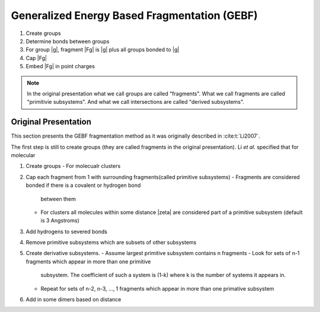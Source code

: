 #############################################
Generalized Energy Based Fragmentation (GEBF)
#############################################

.. |zeta| ..replace:: :math:`\zeta`
.. |g| replace:: :math:t:`g`
.. |Fg| replace:: :math:t:`F_g`

1. Create groups
2. Determine bonds between groups
3. For group |g|, fragment |Fg| is |g| plus all groups bonded to |g|
4. Cap |Fg|
5. Embed |Fg| in point charges



.. note::
 
   In the original presentation what we call groups are called "fragments". What
   we call fragments are called "primitivie subsystems". And what we call
   intersections are called "derived subsystems".

*********************
Original Presentation
*********************

This section presents the GEBF fragmentation method as it was originally
described in :cite:t:`Li2007`.

The first step is still to create groups (they are called fragments in the 
original presentation). Li *et al.* specified that for molecular 

1. Create groups
   - For molecualr clusters 
2. Cap each fragment from 1 with surrounding fragments(called primitive subsystems)
   - Fragments are considered bonded if there is a covalent or hydrogen bond
     between them
   - For clusters all molecules within some distance |zeta| are considered part
     of a primitive subsystem (default is 3 Angstroms)
3. Add hydrogens to severed bonds
4. Remove primitive subsystems which are subsets of other subsystems
5. Create derivative subsystems.
   - Assume largest primitive subsystem contains n fragments
   - Look for sets of n-1 fragments which appear in more than one primitive
     subsystem. The coefficient of such a system is (1-k) where k is the number
     of systems it appears in.
   - Repeat for sets of n-2, n-3, ..., 1 fragments which appear in more than one
     primative subsystem
6. Add in some dimers based on distance


